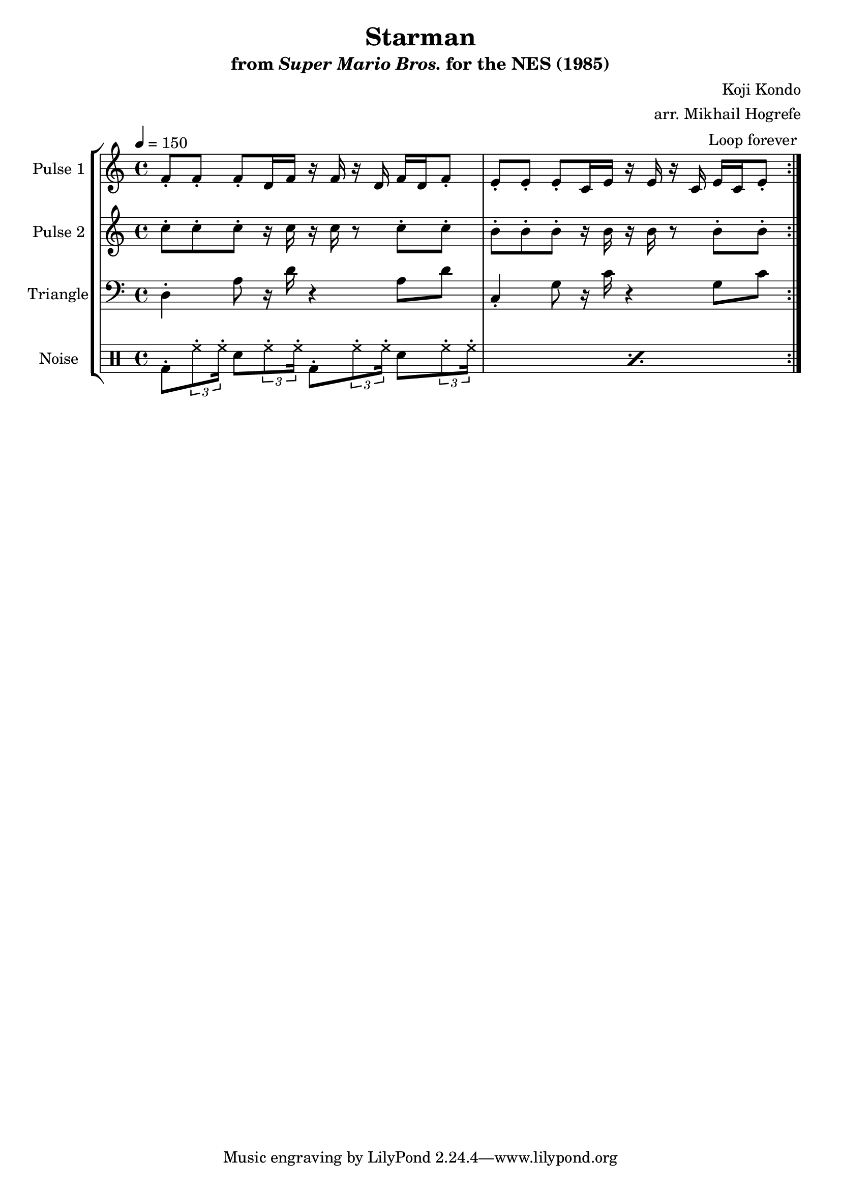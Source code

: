 \version "2.20.0"

\book {
    \header {
        title = "Starman"
        subtitle = \markup { "from" {\italic "Super Mario Bros."} "for the NES (1985)" }
        composer = "Koji Kondo"
        arranger = "arr. Mikhail Hogrefe"
    }

    \score {
        {
            \new StaffGroup <<
                \new Staff \relative c' {
                    \set Staff.instrumentName = "Pulse 1"
                    \set Staff.shortInstrumentName = "P.1"
\accidentalStyle modern-cautionary
\key c \major
\tempo 4 = 150
                    \repeat volta 2 {
f8-. f-. f-. d16 f r f r d f d f8-. |
e8-. e-. e-. c16 e r e r c e c e8-. |
                    }
\once \override Score.RehearsalMark.self-alignment-X = #RIGHT
\mark \markup { \fontsize #-2 "Loop forever" }
                }

                \new Staff \relative c'' {
                    \set Staff.instrumentName = "Pulse 2"
                    \set Staff.shortInstrumentName = "P.2"
\accidentalStyle modern-cautionary
\key c \major
c8-. c-. c-. r16 c r c r8 c-. c-. |
b8-. b-. b-. r16 b r b r8 b-. b-. |
                }

                \new Staff \relative c {
                    \set Staff.instrumentName = "Triangle"
                    \set Staff.shortInstrumentName = "T."
\accidentalStyle modern-cautionary
\clef bass
\key c \major
d4-. a'8 r16 d r4 a8 d |
c,4-. g'8 r16 c r4 g8 c |
                }

                \new DrumStaff {
                    \drummode {
                        \set Staff.instrumentName="Noise"
                        \set Staff.shortInstrumentName="N."
                        \repeat percent 2 {
bd8-. \tuplet 3/2 { hh8-. hh16-. } sn8 \tuplet 3/2 { hh8-. hh16-. } bd8-. \tuplet 3/2 { hh8-. hh16-. } sn8 \tuplet 3/2 { hh8-. hh16-. } |
                        }
                    }
                }
            >>
        }
        \layout {
            \context {
                \Staff
                \RemoveEmptyStaves
            }
            \context {
                \DrumStaff
                \RemoveEmptyStaves
            }
        }
    }
}
